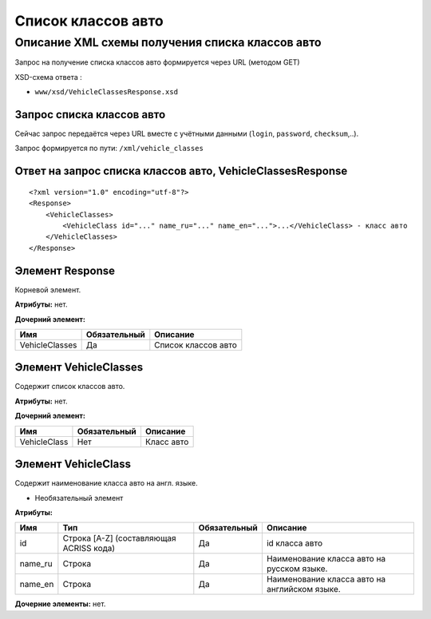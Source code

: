 Список классов авто
###################

Описание XML схемы получения списка классов авто
================================================

Запрос на получение списка классов авто формируется через URL (методом GET)

XSD-схема ответа :

-  ``www/xsd/VehicleClassesResponse.xsd``

Запрос списка классов авто
--------------------------

Сейчас запрос передаётся через URL вместе с учётными данными (``login``, ``password``, ``checksum``,..).

Запрос формируется по пути: ``/xml/vehicle_classes``

Ответ на запрос списка классов авто, VehicleClassesResponse
-----------------------------------------------------------

::

    <?xml version="1.0" encoding="utf-8"?>
    <Response>
        <VehicleClasses>
            <VehicleClass id="..." name_ru="..." name_en="...">...</VehicleClass> - класс авто
        </VehicleClasses>
    </Response>

Элемент Response
----------------

Корневой элемент.

**Атрибуты:** нет.

**Дочерний элемент:**

+----------------+--------------+---------------------+
| Имя            | Обязательный | Описание            |
+================+==============+=====================+
| VehicleClasses | Да           | Список классов авто |
+----------------+--------------+---------------------+

Элемент VehicleClasses
----------------------

Содержит список классов авто.

**Атрибуты:** нет.

**Дочерний элемент:**

+--------------+--------------+------------+
| Имя          | Обязательный | Описание   |
+==============+==============+============+
| VehicleClass | Нет          | Класс авто |
+--------------+--------------+------------+

Элемент VehicleClass
--------------------

Содержит наименование класса авто на англ. языке.

- Необязательный элемент

**Атрибуты:**

+---------+-----------------------------------------+--------------+-----------------------------------------------+
| Имя     | Тип                                     | Обязательный | Описание                                      |
+=========+=========================================+==============+===============================================+
| id      | Строка [A-Z] (составляющая ACRISS кода) | Да           | id класса авто                                |
+---------+-----------------------------------------+--------------+-----------------------------------------------+
| name_ru | Строка                                  | Да           | Наименование класса авто на русском языке.    |
+---------+-----------------------------------------+--------------+-----------------------------------------------+
| name_en | Строка                                  | Да           | Наименование класса авто на английском языке. |
+---------+-----------------------------------------+--------------+-----------------------------------------------+

**Дочерние элементы:** нет.
